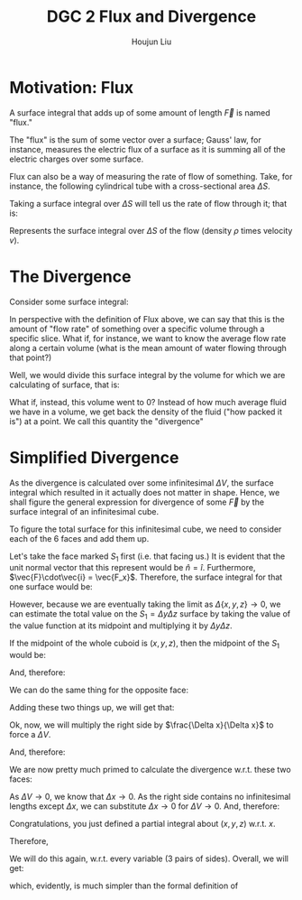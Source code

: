 :PROPERTIES:
:ID:       9C7CDD1A-4C7C-4AEE-B36A-14CADBE1495E
:END:
#+title: DGC 2 Flux and Divergence
#+author: Houjun Liu

* Motivation: Flux
A surface integral that adds up of some amount of length $\vec{F}$ is named "flux."

\begin{equation}
    \iint_S \vec{F}(x,y,z) \cdot \vec{n}\ dS
\end{equation}

The "flux" is the sum of some vector over a surface; Gauss' law, for instance, measures the electric flux of a surface as it is summing all of the electric charges over some surface.

Flux can also be a way of measuring the rate of flow of something. Take, for instance, the following cylindrical tube with a cross-sectional area $\Delta S$.

#+DOWNLOADED: screenshot @ 2022-01-31 09:25:31
[[file:2022-01-31_09-25-31_screenshot.png]]


Taking a surface integral over $\Delta S$ will tell us the rate of flow through it; that is:

\begin{equation}
   \iint_S \rho v \Delta S 
\end{equation}

Represents the surface integral over $\Delta S$ of the flow (density $\rho$ times velocity $v$).

* The Divergence
Consider some surface integral:

\begin{equation}
   \iint_S \vec{F} \cdot \hat{n}\ dS 
\end{equation}

In perspective with the definition of Flux above, we can say that this is the amount of "flow rate" of something over a specific volume through a specific slice. What if, for instance, we want to know the average flow rate along a certain volume (what is the mean amount of water flowing through that point?)

Well, we would divide this surface integral by the volume for which we are calculating of surface, that is:

\begin{equation}
   \frac{1}{\Delta V} \iint_S \vec{F} \cdot \hat{n}\ dS 
\end{equation}

What if, instead, this volume went to $0$? Instead of how much average fluid we have in a volume, we get back the density of the fluid ("how packed it is") at a point. We call this quantity the "divergence"

\begin{equation}
div\ \vec{F} = \lim_{\Delta V \to 0} \frac{1}{\Delta V} \iint_S \vec{F} \cdot \hat{n}\ dS 
\end{equation}

* Simplified Divergence
As the divergence is calculated over some infinitesimal $\Delta V$, the surface integral which resulted in it actually does not matter in shape. Hence, we shall figure the general expression for divergence of some $\vec{F}$ by the surface integral of an infinitesimal cube.

#+DOWNLOADED: screenshot @ 2022-02-01 21:30:00
[[file:2022-02-01_21-30-00_screenshot.png]]

To figure the total surface for this infinitesimal cube, we need to consider each of the 6 faces and add them up.

Let's take the face marked $S_1$ first (i.e. that facing us.) It is evident that the unit normal vector that this represent would be $\hat{n} = \hat{i}$. Furthermore, $\vec{F}\cdot\vec{i} = \vec{F_x}$. Therefore, the surface integral for that one surface would be:

\begin{equation}
    \iint_{S_1} \vec{F_x}(x,y,z)\ dS
\end{equation}

However, because we are eventually taking the limit as $\Delta\{x,y,z\} \to 0$, we can estimate the total value on the $S_1 = \Delta y \Delta z$ surface by taking the value of the value function at its midpoint and multiplying it by $\Delta y \Delta z$.

If the midpoint of the whole cuboid is $(x,y,z)$, then the midpoint of the $S_1$ would be:

\begin{equation}
   \left(x+\frac{\Delta x}{2}, y, z\right)
\end{equation}

And, therefore:

\begin{equation}
    \iint_{S_1} \vec{F_x}(x,y,z)\ dS \approx F_x\left(x+\frac{\Delta x}{2}, y, z\right) \Delta y \Delta z
\end{equation}

We can do the same thing for the opposite face:

\begin{equation}
    \iint_{S_2} \vec{F_x}(x,y,z)\ dS \approx -F_x\left(x-\frac{\Delta x}{2}, y, z\right) \Delta y \Delta z
\end{equation}

Adding these two things up, we will get that:

\begin{equation}
   \iint_{S_1 + S_2} \vec{F_x} \cdot \vec{n}\ dS \approx \left(F_x\left(x+\frac{\Delta x}{2}, y, z\right)-F_x\left(x-\frac{\Delta x}{2}, y, z\right)\right) \Delta y \Delta z
\end{equation}

Ok, now, we will multiply the right side by $\frac{\Delta x}{\Delta x}$ to force a $\Delta V$.

\begin{align}
   \iint_{S_1 + S_2} \vec{F_x} \cdot \vec{n}\ dS &\approx \frac{\left(F_x\left(x+\frac{\Delta x}{2}, y, z\right)-F_x\left(x-\frac{\Delta x}{2}, y, z\right)\right)}{\Delta x}  \Delta x \Delta y \Delta z \\
&\approx \frac{\left(F_x\left(x+\frac{\Delta x}{2}, y, z\right)-F_x\left(x-\frac{\Delta x}{2}, y, z\right)\right)}{\Delta x}  \Delta V 
\end{align}

And, therefore:

\begin{equation}
   \frac{1}{\Delta V} \iint_{S_1 + S_2} \vec{F_x} \cdot \vec{n}\ dS &\approx \frac{\left(F_x\left(x+\frac{\Delta x}{2}, y, z\right)-F_x\left(x-\frac{\Delta x}{2}, y, z\right)\right)}{\Delta x}\\
\end{equation}

We are now pretty much primed to calculate the divergence w.r.t. these two faces:

\begin{align}
   div\ \vec{F_x} &= \lim_{\Delta V \to 0}\frac{1}{\Delta V} \iint_{S_1 + S_2} \vec{F_x} \cdot \vec{n}\ dS  \\
&= \lim_{\Delta V \to 0} \frac{\left(F_x\left(x+\frac{\Delta x}{2}, y, z\right)-F_x\left(x-\frac{\Delta x}{2}, y, z\right)\right)}{\Delta x}
\end{align}

As $\Delta V \to 0$, we know that $\Delta x \to 0$. As the right side contains no infinitesimal lengths except $\Delta x$, we can substitute $\Delta x \to 0$ for $\Delta V \to 0$. And, therefore:

\begin{equation}
    \lim_{\Delta x \to 0} \frac{\left(F_x\left(x+\frac{\Delta x}{2}, y, z\right)-F_x\left(x-\frac{\Delta x}{2}, y, z\right)\right)}{\Delta x}
\end{equation}

Congratulations, you just defined a partial integral about $(x,y,z)$ w.r.t. $x$.

Therefore,

\begin{equation}
    div\ \vec{F_x}   = \frac{\partial F_x}{\partial x}
\end{equation}

We will do this again, w.r.t. every variable (3 pairs of sides). Overall, we will get:

\begin{equation}
div\ \vec{F} = \frac{\partial F_x}{\partial x} + \frac{\partial F_x}{\partial y} + \frac{\partial F_x}{\partial z}
\end{equation}

which, evidently, is much simpler than the formal definition of

\begin{equation}
div\ \vec{F} = \lim_{\Delta V \to 0} \frac{1}{\Delta V} \iint_S \vec{F} \cdot \hat{n}\ dS 
\end{equation}

